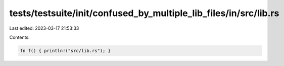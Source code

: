 tests/testsuite/init/confused_by_multiple_lib_files/in/src/lib.rs
=================================================================

Last edited: 2023-03-17 21:53:33

Contents:

.. code-block:: rs

    fn f() { println!("src/lib.rs"); }


